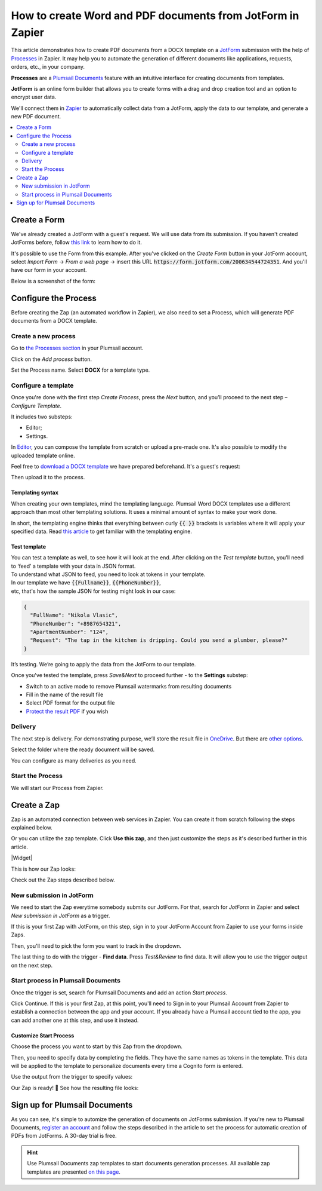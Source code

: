 .. title:: JotForm to populate Word DOCX templates and then convert to PDF using Zapier integration

.. meta::
   :description: An example of how to auto generate Word and PDF documents from JotForm entries with Plumsail Documents integration for Zapier.

How to create Word and PDF documents from JotForm in Zapier
===========================================================

This article demonstrates how to create PDF documents from a DOCX template on a `JotForm <https://www.jotform.com/>`_ submission with the help of `Processes <../../../user-guide/processes/index.html>`_ in Zapier. It may help you to automate the generation of different documents like applications, requests, orders, etc., in your company. 

**Processes** are a `Plumsail Documents <https://plumsail.com/documents/>`_ feature with an intuitive interface for creating documents from templates.

**JotForm** is an online form builder that allows you to create forms with a drag and drop creation tool and an option to encrypt user data.

We'll connect them in `Zapier <https://zapier.com/apps/plumsail-documents/integrations>`_ to automatically collect data from a JotForm, apply the data to our template, and generate a new PDF document.

.. contents::
    :local:
    :depth: 2

Create a Form
-------------

We've already created a JotForm with a guest's request. We will use data from its submission. If you haven't created JotForms before, follow `this link <https://www.jotform.com/help/2-How-to-Create-Your-First-Web-Form>`_ to learn how to do it.

It's possible to use the Form from this example. After you've clicked on the *Create Form* button in your JotForm account, select *Import Form* -> *From a web page* -> insert this URL :code:`https://form.jotform.com/200634544724351`. And you'll have our form in your account. 

Below is a screenshot of the form:

.. image:: ../../../_static/img/flow/how-tos/JotForm.png
    :alt: JotForm

Configure the Process
---------------------

Before creating the Zap (an automated workflow in Zapier), we also need to set a Process, which will generate PDF documents from a DOCX template.

Create a new process
~~~~~~~~~~~~~~~~~~~~

Go to `the Processes section <https://account.plumsail.com/documents/processes>`_ in your Plumsail account. 

Click on the *Add process* button.

.. image:: ../../../_static/img/user-guide/processes/how-tos/add-process-button.png
    :alt: add process button

Set the Process name. Select **DOCX** for a template type.

.. image:: ../../../_static/img/user-guide/processes/how-tos/create-docx-process-forms.png
    :alt: generate PDF from JotForm Forms 

Configure a template
~~~~~~~~~~~~~~~~~~~~

Once you're done with the first step *Create Process*, press the *Next* button, and you’ll proceed to the next step – *Configure Template*.

It includes two substeps:

- Editor;
- Settings.

In `Editor <../../../user-guide/processes/online-editor.html>`_, you can compose the template from scratch or upload a pre-made one. It's also possible to modify the uploaded template online.

Feel free to `download a DOCX template <../../../_static/files/flow/how-tos/Create-Word-and-PDF-Request-template.docx>`_ we have prepared beforehand. It's a guest's request:

.. image:: ../../../_static/img/flow/how-tos/create-docx-pdf-template.png
    :alt: Docx template

Then upload it to the process.

.. image:: ../../../_static/img/user-guide/processes/how-tos/upload-template.png
    :alt: upload template file

Templating syntax
*****************

When creating your own templates, mind the templating language. Plumsail Word DOCX templates use a different approach than most other templating solutions. It uses a minimal amount of syntax to make your work done.

In short, the templating engine thinks that everything between curly :code:`{{ }}` brackets is variables where it will apply your specified data. 
Read `this article <../../../document-generation/docx/how-it-works.html>`_ to get familiar with the templating engine.

Test template
*************

You can test a template as well, to see how it will look at the end. After clicking on the *Test template* button, you’ll need to ‘feed’ a template with your data in JSON format. To understand what JSON to feed, you need to look at tokens in your template. 
In our template we have :code:`{{Fullname}}`, :code:`{{PhoneNumber}}`, etc, that's how the sample JSON for testing might look in our case:


.. code:: json

    {
      "FullName": "Nikola Vlasic",
      "PhoneNumber": "+8987654321",
      "ApartmentNumber": "124",
      "Request": "The tap in the kitchen is dripping. Could you send a plumber, please?"
    }


.. image:: ../../../_static/img/flow/how-tos/test-template-jotform-processes.png
    :alt: test template

It’s testing. We’re going to apply the data from the JotForm to our template. 

Once you've tested the template, press *Save&Next* to proceed further - to the **Settings** substep:

- Switch to an active mode to remove Plumsail watermarks from resulting documents
- Fill in the name of the result file
- Select PDF format for the output file
- `Protect the result PDF <../configure-settings.html#add-watermark>`_ if you wish

.. image:: ../../../_static/img/flow/how-tos/configure-template-forms.png
    :alt: Configure template


Delivery
~~~~~~~~

The next step is delivery. For demonstrating purpose, we’ll store the result file in `OneDrive <../../../user-guide/processes/deliveries/one-drive.html>`_. But there are `other options <../../../user-guide/processes/create-delivery.html#list-of-available-deliveries>`_.

Select the folder where the ready document will be saved. 

.. image:: ../../../_static/img/flow/how-tos/onedrive-forms.png
    :alt: create pdf from template on form submission

You can configure as many deliveries as you need.

Start the Process
~~~~~~~~~~~~~~~~~
We will start our Process from Zapier. 

Create a Zap
-------------
Zap is an automated connection between web services in Zapier. 
You can create it from scratch following the steps explained below.


Or you can utilize the zap template. Click **Use this zap**, and then just customize the steps as it's described further in this article.

|Widget|

.. |Widget| raw:: html

    <script type="text/javascript" src="https://zapier.com/apps/embed/widget.js?guided_zaps=134381"></script>

This is how our Zap looks:

.. image:: ../../../_static/img/user-guide/processes/how-tos/jotform-zap.png
    :alt: pdf from JotForm zap


Check out the Zap steps described below.

New submission in JotForm
~~~~~~~~~~~~~~~~~~~~~~~~~

We need to start the Zap everytime somebody submits our JotForm. For that, search for *JotForm* in Zapier and select *New submission in JotForm* as a trigger.

If this is your first Zap with JotForm, on this step, sign in to your JotForm Account from Zapier to use your forms inside Zaps.

Then, you'll need to pick the form you want to track in the dropdown.

.. image:: ../../../_static/img/user-guide/processes/how-tos/new-submission-jotform.png
    :alt: jotform trigger

The last thing to do with the trigger - **Find data**. Press *Test&Review* to find data. It will allow you to use the trigger output on the next step.

.. image:: ../../../_static/img/user-guide/processes/how-tos/find-data-jotform.png
    :alt: find data in JotForm trigger

Start process in Plumsail Documents
~~~~~~~~~~~~~~~~~~~~~~~~~~~~~~~~~~~

Once the trigger is set, search for Plumsail Documents and add an action *Start process*.

.. image:: ../../../_static/img/user-guide/processes/how-tos/start-process-zapier.png
    :alt: start process from Zapier action

Click Continue. If this is your first Zap, at this point, you'll need to Sign in to your Plumsail Account from Zapier to establish a connection between the app and your account. If you already have a Plumsail account tied to the app, you can add another one at this step, and use it instead.

Customize Start Process
***********************

Choose the process you want to start by this Zap from the dropdown. 

Then, you need to specify data by completing the fields. They have the same names as tokens in the template. This data will be applied to the template to personalize documents every time a Cognito form is entered.

Use the output from the trigger to specify values:

.. image:: ../../../_static/img/user-guide/processes/how-tos/json-jotform-zapier.png
    :alt: JSON data 

Our Zap is ready! 🎉 See how the resulting file looks:

.. image:: ../../../_static/img/flow/how-tos/JotForms-DOCX-PDF-result.png
    :alt: Final document

Sign up for Plumsail Documents
------------------------------

As you can see, it's simple to automize the generation of documents on JotForms submission. If you're new to Plumsail Documents, `register an account <https://auth.plumsail.com/Account/Register?ReturnUrl=https://account.plumsail.com/documents/processes/reg>`_ and follow the steps described in the article to set the process for automatic creation of PDFs from JotForms. A 30-day trial is free.

.. hint:: Use Plumsail Documents zap templates to start documents generation processes. All available zap templates are presented `on this page <https://zapier.com/apps/plumsail-documents/integrations#zap-template-list>`_.